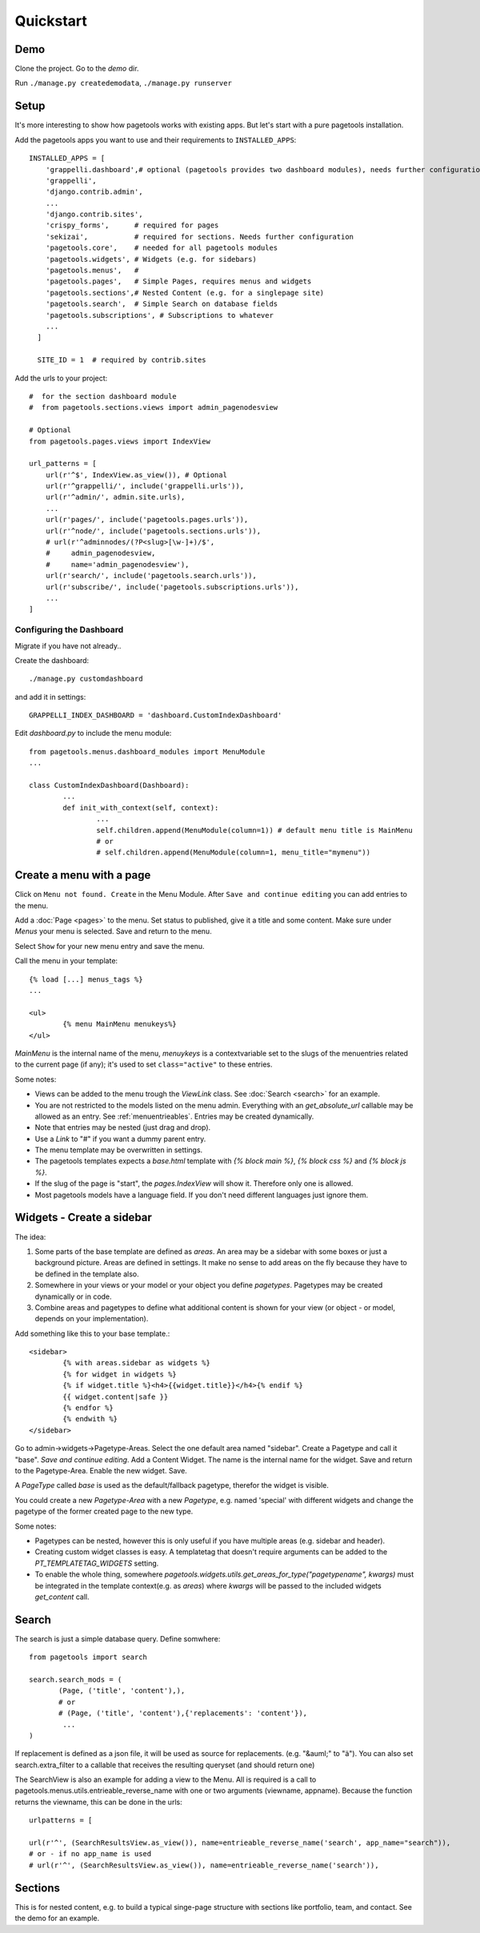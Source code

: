 .. _quickstart:

==========
Quickstart
==========


Demo
~~~~

Clone the project.
Go to the `demo` dir.

Run ``./manage.py createdemodata``, ``./manage.py runserver``


Setup
~~~~~

It's more interesting to show how pagetools works with existing apps.
But let's start with a pure pagetools installation.


Add the pagetools apps you want to use and their requirements to ``INSTALLED_APPS``::

        INSTALLED_APPS = [
            'grappelli.dashboard',# optional (pagetools provides two dashboard modules), needs further configuration
            'grappelli',
            'django.contrib.admin',
            ...
            'django.contrib.sites',
            'crispy_forms',      # required for pages
            'sekizai',           # required for sections. Needs further configuration
            'pagetools.core',    # needed for all pagetools modules
            'pagetools.widgets', # Widgets (e.g. for sidebars)
            'pagetools.menus',   #
            'pagetools.pages',   # Simple Pages, requires menus and widgets
            'pagetools.sections',# Nested Content (e.g. for a singlepage site)
            'pagetools.search',  # Simple Search on database fields
            'pagetools.subscriptions', # Subscriptions to whatever
            ...
          ]

          SITE_ID = 1  # required by contrib.sites


Add the urls to your project::

        #  for the section dashboard module
        #  from pagetools.sections.views import admin_pagenodesview

        # Optional
        from pagetools.pages.views import IndexView

        url_patterns = [
            url(r'^$', IndexView.as_view()), # Optional
            url(r'^grappelli/', include('grappelli.urls')),
            url(r'^admin/', admin.site.urls),
            ...
            url(r'pages/', include('pagetools.pages.urls')),
            url(r'^node/', include('pagetools.sections.urls')),
            # url(r'^adminnodes/(?P<slug>[\w-]+)/$',
            #     admin_pagenodesview,
            #     name='admin_pagenodesview'),
            url(r'search/', include('pagetools.search.urls')),
            url(r'subscribe/', include('pagetools.subscriptions.urls')),
            ...
        ]



.. _dashboard :


Configuring the Dashboard
^^^^^^^^^^^^^^^^^^^^^^^^^

Migrate if you have not already..

Create the dashboard::

        ./manage.py customdashboard

and add it in settings::


        GRAPPELLI_INDEX_DASHBOARD = 'dashboard.CustomIndexDashboard'


Edit `dashboard.py` to include the menu module::

        from pagetools.menus.dashboard_modules import MenuModule
        ...

        class CustomIndexDashboard(Dashboard):
                ...
                def init_with_context(self, context):
                        ...
                        self.children.append(MenuModule(column=1)) # default menu title is MainMenu
                        # or
                        # self.children.append(MenuModule(column=1, menu_title="mymenu"))




Create a menu with a page
~~~~~~~~~~~~~~~~~~~~~~~~~

Click on ``Menu not found. Create`` in the Menu Module.
After ``Save and continue editing`` you can add entries to the menu.

Add a :doc:`Page <pages>` to the menu. Set status to published, give it a title and some content.
Make sure under `Menus` your menu is selected. Save and return to the menu.


Select ``Show`` for your new menu entry and save the menu.


Call the menu in your template::

        {% load [...] menus_tags %}
        ...

        <ul>
                {% menu MainMenu menukeys%}
        </ul>


`MainMenu` is the internal name of the menu, `menuykeys` is a contextvariable set to the slugs of the menuentries related to the current page (if any); it's used to set ``class="active"`` to these entries.

Some notes:

- Views can be added to the menu trough the `ViewLink` class. See :doc:`Search <search>` for an example.
- You are not restricted to the models listed on the menu admin. Everything with an `get_absolute_url` callable  may be allowed as an entry. See :ref:`menuentrieables`. Entries may be created dynamically.
- Note that entries may be nested (just drag and drop).
- Use a `Link` to "#" if you want a dummy parent entry.
- The menu template may be overwritten in settings.
- The pagetools templates expects a `base.html` template with `{% block main %}`, `{% block css %}` and `{% block js %}`.
- If the slug of the page is "start", the `pages.IndexView` will show it. Therefore only one is allowed.
- Most pagetools models have a language field. If you don't need different languages just ignore them.



Widgets - Create a sidebar
~~~~~~~~~~~~~~~~~~~~~~~~~~

The idea:

1. Some parts of the base template are defined as `areas`. An area may be a sidebar with some boxes or just a background picture.
   Areas are defined in settings. It make no sense to add areas on the fly because they have to be defined in the template also.
2. Somewhere in your views or your model or your object you define `pagetypes`.
   Pagetypes may be created dynamically or in code.
3. Combine areas and pagetypes to define what additional content is shown for your view (or object - or model, depends on your implementation).

Add something like this to your base template.::

        <sidebar>
                {% with areas.sidebar as widgets %}
                {% for widget in widgets %}
                {% if widget.title %}<h4>{{widget.title}}</h4>{% endif %}
                {{ widget.content|safe }}
                {% endfor %}
                {% endwith %}
        </sidebar>

Go to admin->widgets->Pagetype-Areas. Select the one default area named "sidebar". Create a Pagetype and call it "base".
`Save and continue editing`. Add a Content Widget. The name is the internal name for the widget. Save and return to the Pagetype-Area. Enable the new widget. Save.

A `PageType` called  `base` is used as the default/fallback pagetype, therefor the widget is visible.

You could create a new `Pagetype-Area` with a new `Pagetype`, e.g. named 'special' with different widgets and change the pagetype of the former created page to the new type.


Some notes:

- Pagetypes can be nested, however this is only useful if you have multiple areas (e.g. sidebar and header).
- Creating custom widget classes is easy. A templatetag that doesn't require arguments can be added
  to the `PT_TEMPLATETAG_WIDGETS` setting.
- To enable the whole thing, somewhere `pagetools.widgets.utils.get_areas_for_type("pagetypename", kwargs)` must be integrated
  in the template context(e.g. as `areas`) where `kwargs` will be passed to the included  widgets `get_content` call.


Search
~~~~~~

The search is just a simple database query.
Define somwhere::

        from pagetools import search

        search.search_mods = (
               (Page, ('title', 'content'),),
               # or
               # (Page, ('title', 'content'),{'replacements': 'content'}),
                ...
        )


If replacement is defined as a json file, it will be used as source for replacements.
(e.g. "&auml;" to "ä").
You can also set search.extra_filter to a callable that receives the resulting queryset (and should return one)

The SearchView is also an example for adding a view to the Menu.
All is required is a call to pagetools.menus.utils.entrieable_reverse_name with one or two arguments (viewname, appname).
Because the function returns the viewname, this can be done in the urls::

        urlpatterns = [

        url(r'^', (SearchResultsView.as_view()), name=entrieable_reverse_name('search', app_name="search")),
        # or - if no app_name is used
        # url(r'^', (SearchResultsView.as_view()), name=entrieable_reverse_name('search')),



Sections
~~~~~~~~

This is for nested content, e.g. to build a typical singe-page structure with sections like portfolio, team, and contact.
See the demo for an example.

